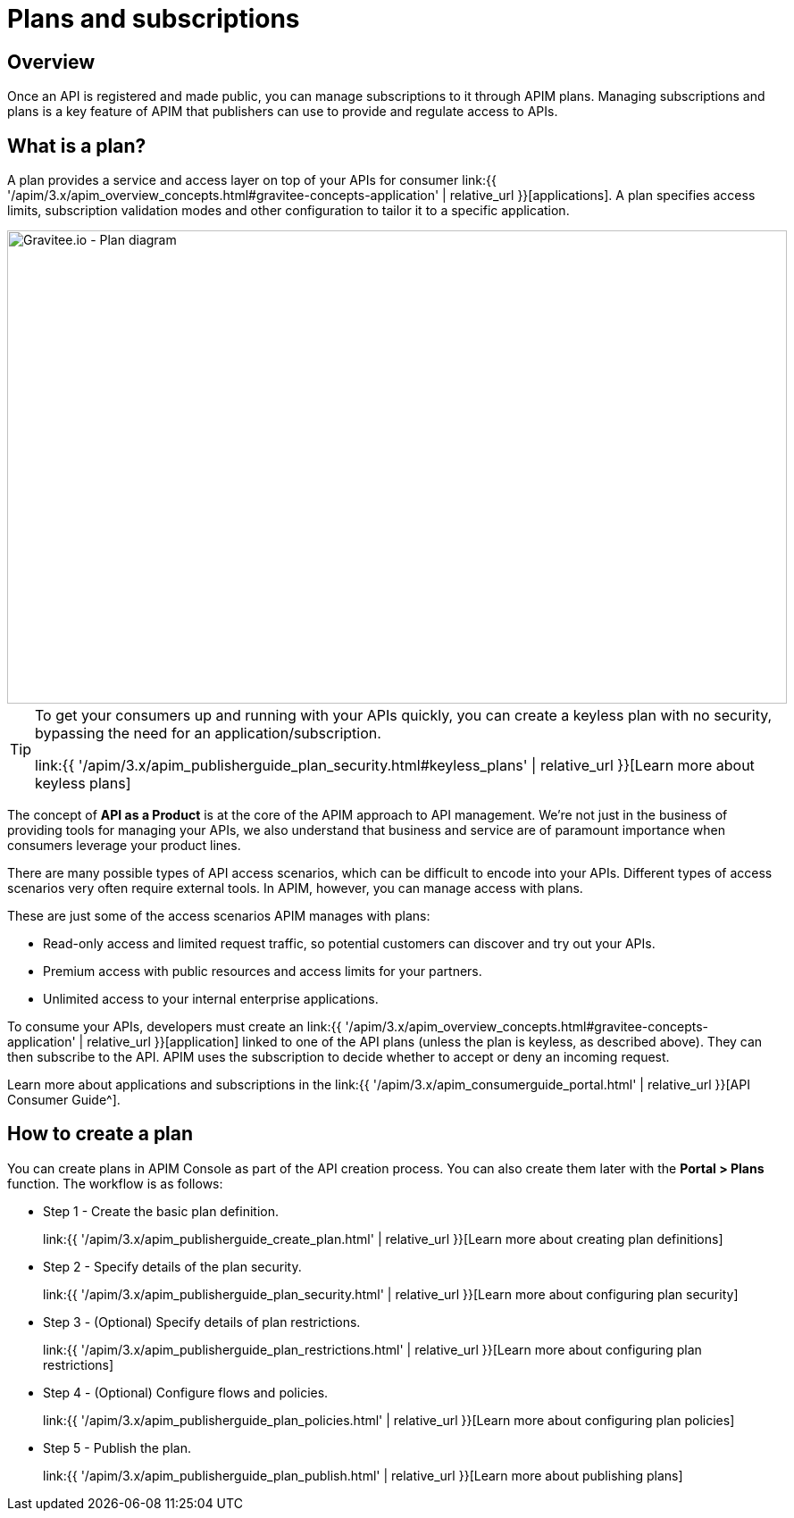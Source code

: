 = Plans and subscriptions
:page-sidebar: apim_3_x_sidebar
:page-permalink: apim/3.x/apim_publisherguide_plans_subscriptions.html
:page-folder: apim/user-guide/publisher
:page-keywords: Gravitee.io, API Platform, API Management, API Gateway, documentation, manual, guide, reference, api, CGU, GCU
:page-layout: apim3x

== Overview

Once an API is registered and made public, you can manage subscriptions to it through APIM plans. Managing subscriptions and plans is a key feature of APIM that publishers can use to provide and regulate access to APIs.

== What is a plan?

A plan provides a service and access layer on top of your APIs for consumer link:{{ '/apim/3.x/apim_overview_concepts.html#gravitee-concepts-application' | relative_url }}[applications].
A plan specifies access limits, subscription validation modes and other configuration to tailor it to a specific application.

image::apim/3.x/api-publisher-guide/plans-subscriptions/plan-diagram.png[Gravitee.io - Plan diagram, 873, 530, align=center, title-align=center]

[TIP]
====
To get your consumers up and running with your APIs quickly, you can create a keyless plan with no security, bypassing the need for an application/subscription.

link:{{ '/apim/3.x/apim_publisherguide_plan_security.html#keyless_plans' | relative_url }}[Learn more about keyless plans]
====

The concept of **API as a Product** is at the core of the APIM approach to API management.
We're not just in the business of providing tools for managing your APIs, we also understand that business and service are of paramount importance when consumers leverage your product lines.

There are many possible types of API access scenarios, which can be difficult to encode into your APIs. Different types of access scenarios very often require external tools. In APIM, however, you can manage access with plans.

These are just some of the access scenarios APIM manages with plans:

* Read-only access and limited request traffic, so potential customers can discover and try out your APIs.
* Premium access with public resources and access limits for your partners.
* Unlimited access to your internal enterprise applications.

To consume your APIs, developers must create an link:{{ '/apim/3.x/apim_overview_concepts.html#gravitee-concepts-application' | relative_url }}[application] linked to one of the API plans (unless the plan is keyless, as described above).
They can then subscribe to the API. APIM uses the subscription to decide whether to accept or deny an incoming request.

Learn more about applications and subscriptions in the link:{{ '/apim/3.x/apim_consumerguide_portal.html' | relative_url }}[API Consumer Guide^].

== How to create a plan

You can create plans in APIM Console as part of the API creation process. You can also create them later with the *Portal > Plans* function.
The workflow is as follows:

* Step 1 - Create the basic plan definition.
+
link:{{ '/apim/3.x/apim_publisherguide_create_plan.html' | relative_url }}[Learn more about creating plan definitions]
* Step 2 - Specify details of the plan security.
+
link:{{ '/apim/3.x/apim_publisherguide_plan_security.html' | relative_url }}[Learn more about configuring plan security]
* Step 3 - (Optional) Specify details of plan restrictions.
+
link:{{ '/apim/3.x/apim_publisherguide_plan_restrictions.html' | relative_url }}[Learn more about configuring plan restrictions]
* Step 4 - (Optional) Configure flows and policies.
+
link:{{ '/apim/3.x/apim_publisherguide_plan_policies.html' | relative_url }}[Learn more about configuring plan policies]
* Step 5 - Publish the plan.
+
link:{{ '/apim/3.x/apim_publisherguide_plan_publish.html' | relative_url }}[Learn more about publishing plans]
